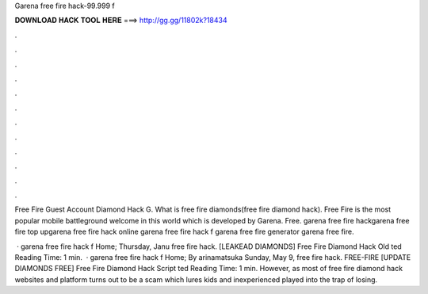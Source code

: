 Garena free fire hack-99.999 f



𝐃𝐎𝐖𝐍𝐋𝐎𝐀𝐃 𝐇𝐀𝐂𝐊 𝐓𝐎𝐎𝐋 𝐇𝐄𝐑𝐄 ===> http://gg.gg/11802k?18434



.



.



.



.



.



.



.



.



.



.



.



.

Free Fire Guest Account Diamond Hack       G. What is free fire diamonds(free fire diamond hack). Free Fire is the most popular mobile battleground welcome in this world which is developed by Garena. Free. garena free fire hackgarena free fire top upgarena free fire hack online  garena free fire hack f garena free fire generator garena free fire.

 · garena free fire hack f Home; Thursday, Janu free fire hack.  [LEAKEAD DIAMONDS] Free Fire Diamond Hack Old ted Reading Time: 1 min.  · garena free fire hack f Home; By arinamatsuka Sunday, May 9, free fire hack.  FREE-FIRE [UPDATE DIAMONDS FREE] Free Fire Diamond Hack Script ted Reading Time: 1 min. However, as most of free fire diamond hack websites and platform turns out to be a scam which lures kids and inexperienced played into the trap of losing.
